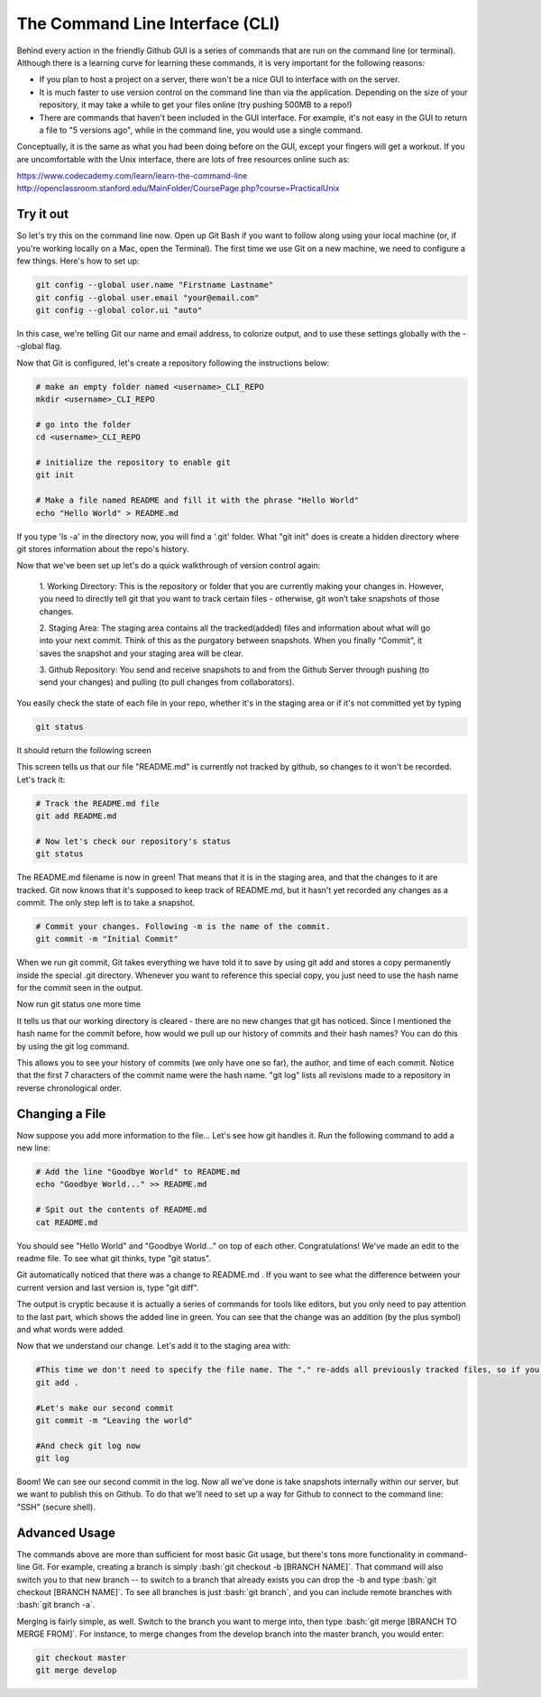 .. _cli:

The Command Line Interface (CLI)
================================

Behind every action in the friendly Github GUI is a series of commands that are run on the command line (or terminal). Although there is a learning curve for learning these commands, it is very important for the following reasons:

- If you plan to host a project on a server, there won't be a nice GUI to interface with on the server.
- It is much faster to use version control on the command line than via the application. Depending on the size of your repository, it may take a while to get your files online (try pushing 500MB to a repo!)
- There are commands that haven't been included in the GUI interface. For example, it's not easy in the GUI to return a file to "5 versions ago", while in the command line, you would use a single command.

Conceptually, it is the same as what you had been doing before on the
GUI, except your fingers will get a workout. If you are uncomfortable
with the Unix interface, there are lots of free resources online such as:

https://www.codecademy.com/learn/learn-the-command-line
http://openclassroom.stanford.edu/MainFolder/CoursePage.php?course=PracticalUnix


Try it out
-----------------------------------

So let's try this on the command line now. Open up Git Bash if you want to follow along using your local machine (or, if you're working locally on a Mac, open the Terminal). The first time we use Git on a new machine, we need to configure a few things. Here's how to set up:

.. code-block:: bash

   git config --global user.name "Firstname Lastname"
   git config --global user.email "your@email.com"
   git config --global color.ui "auto"

In this case, we're telling Git our name and email address, to colorize output, and to use these settings globally with the --global flag.

Now that Git is configured, let's create a repository following the instructions below:

.. code-block:: bash

   # make an empty folder named <username>_CLI_REPO
   mkdir <username>_CLI_REPO

   # go into the folder
   cd <username>_CLI_REPO

   # initialize the repository to enable git
   git init

   # Make a file named README and fill it with the phrase "Hello World"
   echo "Hello World" > README.md

If you type 'ls -a' in the directory now, you will find a '.git' folder. What "git init" does is create a hidden directory where git stores information about the repo's history.

Now that we've been set up let's do a quick walkthrough of version control again:


	1. Working Directory:
	This is the repository or folder that you are currently making your changes in. However, you need to directly tell git that you want to track certain files - otherwise, git won’t take snapshots of those changes.

	2. Staging Area:
	The staging area contains all the tracked(added) files and information about what will go into your next commit. Think of this as the purgatory between snapshots. When you finally “Commit”, it saves the snapshot and your staging area will be clear.

	3. Github Repository:
	You send and receive snapshots to and from the Github Server through pushing (to send your changes) and pulling (to pull changes from collaborators).

You easily check the state of each file in your repo, whether it's in the staging area or if it's not committed yet by typing

.. code-block:: bash

   git status

It should return the following screen

.. image:: /_static/gitstatus.PNG
    :alt: status page

This screen tells us that our file "README.md" is currently not tracked by github, so changes to it won't be recorded. Let's track it:

.. code-block:: bash

   # Track the README.md file
   git add README.md

   # Now let's check our repository's status
   git status

.. image:: /_static/gitadd.PNG
    :alt: file added

The README.md filename is now in green! That means that it is in the staging area, and that the changes to it are tracked. Git now knows that it's supposed to keep track of README.md, but it hasn't yet recorded any changes as a commit. The only step left is to take a snapshot.

.. code-block:: bash

   # Commit your changes. Following -m is the name of the commit.
   git commit -m "Initial Commit"

When we run git commit, Git takes everything we have told it to save by using git add and stores a copy permanently inside the special .git directory. Whenever you want to reference this special copy, you just need to use the hash name for the commit seen in the output.

.. image:: /_static/gitcommit.PNG
    :alt: make a commit

Now run git status one more time

.. image:: /_static/gitcommit2.PNG
    :alt: Working Directory Clean

It tells us that our working directory is cleared - there are no new changes that git has noticed. Since I mentioned the hash name for the commit before, how would we pull up our history of commits and their hash names? You can do this by using the git log command.

.. image:: /_static/gitlog.PNG
    :alt: see log

This allows you to see your history of commits (we only have one so far), the author, and time of each commit. Notice that the first 7 characters of the commit name were the hash name. "git log" lists all revisions made to a repository in reverse chronological order.

Changing a File
--------------------------------------
Now suppose you add more information to the file... Let's see how git handles it. Run the following command to add a new line:

.. code-block:: bash

   # Add the line "Goodbye World" to README.md
   echo "Goodbye World..." >> README.md

   # Spit out the contents of README.md
   cat README.md

You should see "Hello World" and "Goodbye World..." on top of each other. Congratulations! We've made an edit to the readme file. To see what git thinks, type "git status".

.. image:: /_static/chg_gitstatus.PNG
    :alt: see status after change

Git automatically noticed that there was a change to README.md . If you want to see what the difference between your current version and last version is, type "git diff".


.. image:: /_static/gitdiff.PNG
    :alt: see difference

The output is cryptic because it is actually a series of commands for tools like editors, but you only need to pay attention to the last part, which shows the added line in green. You can see that the change was an addition (by the plus symbol) and what words were added.

Now that we understand our change. Let's add it to the staging area with:

.. code-block:: bash

  #This time we don't need to specify the file name. The "." re-adds all previously tracked files, so if you type git status again, you'll notice that README.md has been added.
  git add .

  #Let's make our second commit
  git commit -m "Leaving the world"

  #And check git log now
  git log

.. image:: /_static/gitlog2.PNG
    :alt: see second commit

Boom! We can see our second commit in the log. Now all we've done is
take snapshots internally within our server, but we want to publish
this on Github. To do that we'll need to set up a way for Github to
connect to the command line: "SSH" (secure shell).

.. role:: bash(code)
   :language: bash

Advanced Usage
-------------------------------------
The commands above are more than sufficient for most basic Git usage,
but there's tons more functionality in command-line Git. For example,
creating a branch is simply :bash:`git checkout -b [BRANCH
NAME]`. That command will also switch you to that new branch -- to
switch to a branch that already exists you can drop the -b and type
:bash:`git checkout [BRANCH NAME]`.  To see all branches is just
:bash:`git branch`, and you can include remote branches with
:bash:`git branch -a`.

Merging is fairly simple, as well. Switch to the branch you want to
merge into, then type :bash:`git merge [BRANCH TO MERGE FROM]`. For
instance, to merge changes from the develop branch into the master
branch, you would enter:

.. code-block:: bash

   git checkout master
   git merge develop
